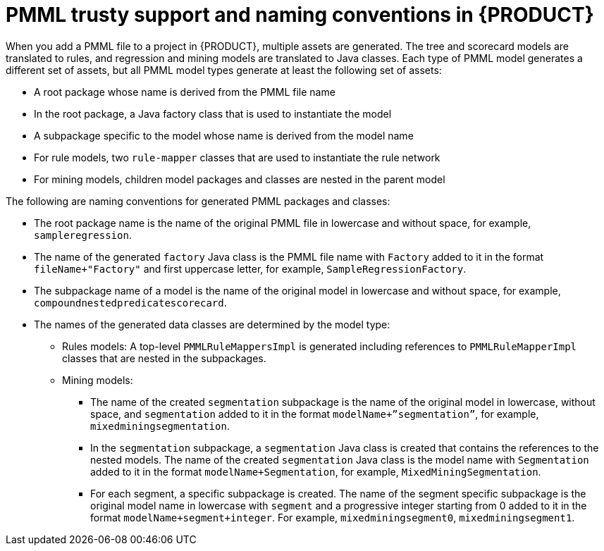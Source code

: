 [id='pmml-naming-conventions-trusty-con_{context}']
= PMML trusty support and naming conventions in {PRODUCT}

When you add a PMML file to a project in {PRODUCT}, multiple assets are generated. The tree and scorecard models are translated to rules, and regression and mining models are translated to Java classes. Each type of PMML model generates a different set of assets, but all PMML model types generate at least the following set of assets:

* A root package whose name is derived from the PMML file name
* In the root package, a Java factory class that is used to instantiate the model
* A subpackage specific to the model whose name is derived from the model name
* For rule models, two `rule-mapper` classes that are used to instantiate the rule network
* For mining models, children model packages and classes are nested in the parent model

The following are naming conventions for generated PMML packages and classes:

* The root package name is the name of the original PMML file in lowercase and without space, for example, `sampleregression`.
* The name of the generated `factory` Java class is the PMML file name with `Factory` added to it in the format `fileName+"Factory"` and first uppercase letter, for example, `SampleRegressionFactory`.
* The subpackage name of a model is the name of the original model in lowercase and without space, for example, `compoundnestedpredicatescorecard`.
* The names of the generated data classes are determined by the model type:
** Rules models: A top-level `PMMLRuleMappersImpl` is generated including references to `PMMLRuleMapperImpl` classes that are nested in the subpackages.
** Mining models:
*** The name of the created `segmentation` subpackage is the name of the original model in lowercase, without space, and `segmentation` added to it in the format `modelName+”segmentation”`, for example, `mixedminingsegmentation`.
*** In the `segmentation` subpackage, a `segmentation` Java class is created that contains the references to the nested models. The name of the created `segmentation` Java class is the model name with `Segmentation` added to it in the format `modelName+Segmentation`, for example, `MixedMiningSegmentation`.
*** For each segment, a specific subpackage is created. The name of the segment specific subpackage is the original model name in lowercase with `segment` and a progressive integer starting from 0 added to it in the format `modelName+segment+integer`. For example, `mixedminingsegment0`, `mixedminingsegment1`.
